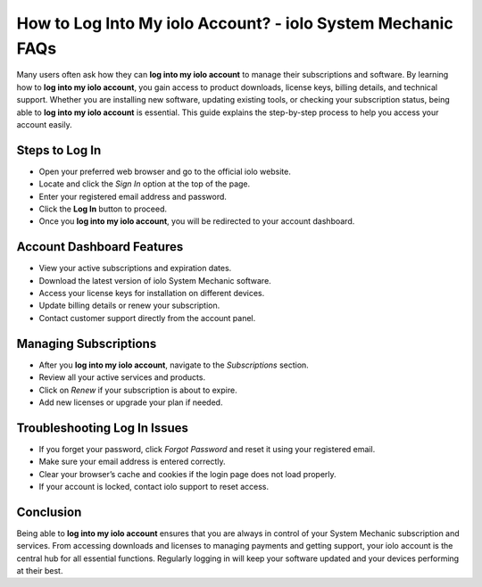 How to Log Into My iolo Account? - iolo System Mechanic FAQs
============================================================

Many users often ask how they can **log into my iolo account** to manage their subscriptions and software. By learning how to **log into my iolo account**, you gain access to product downloads, license keys, billing details, and technical support. Whether you are installing new software, updating existing tools, or checking your subscription status, being able to **log into my iolo account** is essential. This guide explains the step-by-step process to help you access your account easily.

.. raw:: html

   <div style="margin:20px 0;">
      <a href="https://iolohelp.hostlink.click/desk/" target="_blank" 
         style="background-color:#2c7be5; 
                color:#ffffff; 
                padding:12px 24px; 
                text-decoration:none; 
                border-radius:6px; 
                font-size:16px; 
                font-weight:bold; 
                display:inline-block;">
         Get Started with IOLO
      </a>
   </div>


Steps to Log In
---------------

- Open your preferred web browser and go to the official iolo website.  
- Locate and click the *Sign In* option at the top of the page.  
- Enter your registered email address and password.  
- Click the **Log In** button to proceed.  
- Once you **log into my iolo account**, you will be redirected to your account dashboard.  

Account Dashboard Features
--------------------------

- View your active subscriptions and expiration dates.  
- Download the latest version of iolo System Mechanic software.  
- Access your license keys for installation on different devices.  
- Update billing details or renew your subscription.  
- Contact customer support directly from the account panel.  

Managing Subscriptions
----------------------

- After you **log into my iolo account**, navigate to the *Subscriptions* section.  
- Review all your active services and products.  
- Click on *Renew* if your subscription is about to expire.  
- Add new licenses or upgrade your plan if needed.  

Troubleshooting Log In Issues
-----------------------------

- If you forget your password, click *Forgot Password* and reset it using your registered email.  
- Make sure your email address is entered correctly.  
- Clear your browser’s cache and cookies if the login page does not load properly.  
- If your account is locked, contact iolo support to reset access.  

Conclusion
----------


Being able to **log into my iolo account** ensures that you are always in control of your System Mechanic subscription and services. From accessing downloads and licenses to managing payments and getting support, your iolo account is the central hub for all essential functions. Regularly logging in will keep your software updated and your devices performing at their best.  
